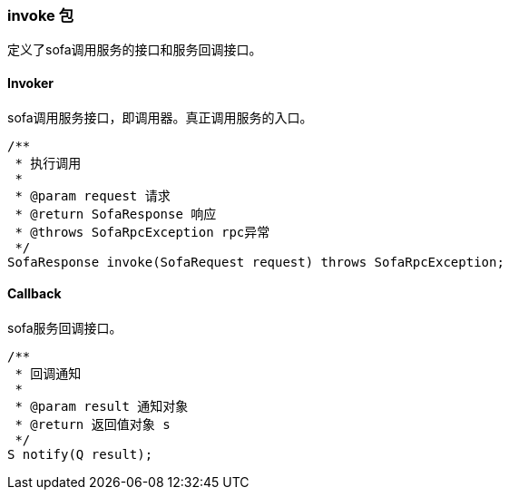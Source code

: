 === invoke 包
定义了sofa调用服务的接口和服务回调接口。

==== Invoker
sofa调用服务接口，即调用器。真正调用服务的入口。
[source,java]
/**
 * 执行调用
 *
 * @param request 请求
 * @return SofaResponse 响应
 * @throws SofaRpcException rpc异常
 */
SofaResponse invoke(SofaRequest request) throws SofaRpcException;

==== Callback
sofa服务回调接口。
[source,java]
/**
 * 回调通知
 *
 * @param result 通知对象
 * @return 返回值对象 s
 */
S notify(Q result);
